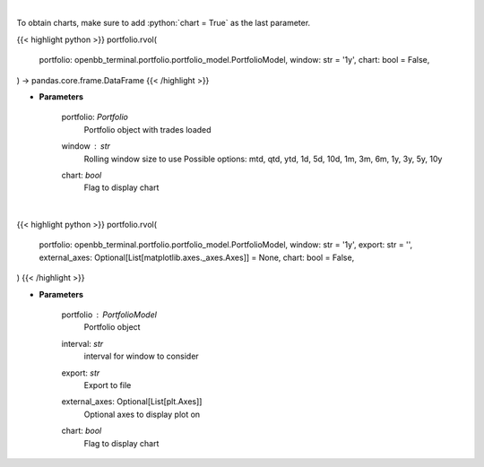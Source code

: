 .. role:: python(code)
    :language: python
    :class: highlight

|

To obtain charts, make sure to add :python:`chart = True` as the last parameter.

.. raw:: html

    <h3>
    > Getting data
    </h3>

{{< highlight python >}}
portfolio.rvol(
    portfolio: openbb_terminal.portfolio.portfolio_model.PortfolioModel,
    window: str = '1y',
    chart: bool = False,
) -> pandas.core.frame.DataFrame
{{< /highlight >}}

.. raw:: html

    <p>
    Get rolling volatility
    </p>

* **Parameters**

    portfolio: *Portfolio*
        Portfolio object with trades loaded
    window : *str*
        Rolling window size to use
        Possible options: mtd, qtd, ytd, 1d, 5d, 10d, 1m, 3m, 6m, 1y, 3y, 5y, 10y
    chart: *bool*
       Flag to display chart


|

.. raw:: html

    <h3>
    > Getting charts
    </h3>

{{< highlight python >}}
portfolio.rvol(
    portfolio: openbb_terminal.portfolio.portfolio_model.PortfolioModel,
    window: str = '1y',
    export: str = '',
    external_axes: Optional[List[matplotlib.axes._axes.Axes]] = None,
    chart: bool = False,
)
{{< /highlight >}}

.. raw:: html

    <p>
    Display rolling volatility
    </p>

* **Parameters**

    portfolio : *PortfolioModel*
        Portfolio object
    interval: *str*
        interval for window to consider
    export: *str*
        Export to file
    external_axes: Optional[List[plt.Axes]]
        Optional axes to display plot on
    chart: *bool*
       Flag to display chart

